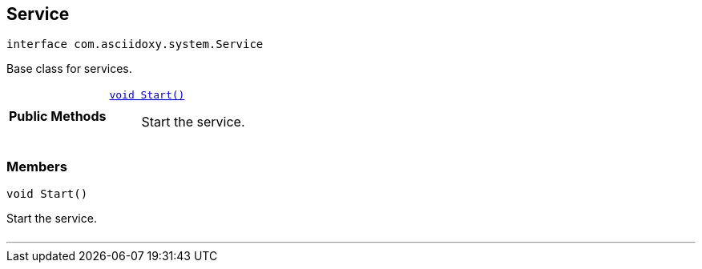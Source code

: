 


== [[java-interfacecom_1_1asciidoxy_1_1system_1_1_service,com.asciidoxy.system.Service]]Service


[source,java,subs="-specialchars,macros+"]
----
interface com.asciidoxy.system.Service
----
Base class for services.




[cols='h,5a']
|===
|*Public Methods*
|
`<<java-interfacecom_1_1asciidoxy_1_1system_1_1_service_1a3e0c2738c4bdb3a977da92bd5d66c10c,++void Start()++>>`::
Start the service.

|===



=== Members



[[java-interfacecom_1_1asciidoxy_1_1system_1_1_service_1a3e0c2738c4bdb3a977da92bd5d66c10c,Start]]

[source,java,subs="-specialchars,macros+"]
----
void Start()
----

Start the service.



[cols='h,5a']
|===
|===

'''


